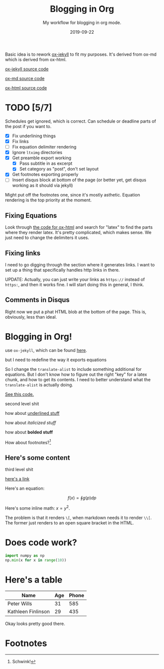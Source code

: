 #+STARTUP: showall indent
#+OPTIONS: toc:nil 
#+OPTIONS: tex:t

#+TITLE: Blogging in Org
#+SUBTITLE: My workflow for blogging in org mode.
#+DATE: 2019-09-22

Basic idea is to rework [[file:~/.emacs.d/lisp/ox-jekyll-md/ox-jekyll-md.el::;;;%20ox-jekyll-md.el%20---%20Export%20Jekyll%20on%20Markdown%20articles%20using%20org-mode.%20-*-%20lexical-binding:%20t;%20-*-][ox-jekyll]] to fit my purposes. It's derived from ox-md which is
derived from ox-html.

[[https://github.com/gonsie/ox-jekyll-md][ox-jekyll source code]]

[[https://github.com/emacsmirror/org/blob/master/lisp/ox-md.el][ox-md source code]]

[[https://github.com/emacsmirror/org/blob/master/lisp/ox-html.el][ox-html source code]]

* TODO [5/7]
SCHEDULED: <2019-09-21 Sat>

Schedules get ignored, which is correct. Can schedule or deadline parts of the post if
you want to.

- [X] Fix underlining things
- [X] Fix links
- [ ] Fix equation delimiter rendering
- [X] Ignore =ltximg= directories
- [X] Get preamble export working
  - [X] Pass subtitle in as excerpt
  - [X] Set category as "post", don't set layout
- [X] Get footnotes exporting properly 
- [ ] Insert disqus block at bottom of the page (or better yet, get disqus working as it should via jekyll)

Might put off the footnotes one, since it's mostly asthetic. Equation rendering is the
top priority at the moment.

** Fixing Equations

Look through [[https:github.com/emacsmirror/org/blob/master/lisp/ox-html.el][the code for ox-html]] and search for "latex" to find the parts where they
render latex. It's pretty complicated, which makes sense. We just need to change the
delimiters it uses.

** Fixing links

I need to go digging through the section where it generates links. I want to set up a
thing that specifically handles http links in there.

UPDATE: Actually, you can just write your links as =https://= instead of =https:=, and then
it works fine. I will start doing this in general, I think.

** Comments in Disqus

Right now we put a phat HTML blob at the bottom of the page. This is, obviously, less
than ideal.

* Blogging in Org!

use =ox-jekyll=, which can be found [[https://github.com/gonsie/ox-jekyll-md][here]].

but I need to redefine the way it exports equations

So I change the =translate-alist= to include something additional for equations. But I
don't know how to figure out the right "key" for a latex chunk, and how to get its
contents. I need to better understand what the =translate-alist= is actually doing.

[[file:~/.emacs.d/elpa/ox-gfm-1.0/ox-gfm.el:::translate-alist%20'((inner-template%20.%20org-gfm-inner-template)%20(paragraph%20.%20org-gfm-paragraph)%20(strike-through%20.%20org-gfm-strike-through)%20(src-block%20.%20org-gfm-src-block)%20(table-cell%20.%20org-gfm-table-cell)%20(table-row%20.%20org-gfm-table-row)%20(table%20.%20org-gfm-table)))][See this code.]]

second level shit

how about _underlined stuff_ 

how about /italicized stuff/

how about *bolded stuff*

How about footnotes?[fn:1] 

** Here's some content

third level shit

[[https://google.com][here's a link]]

Here's an equation:

$$ f(x) = \oint g(p) dp $$

Here's some inline math: $x = y^2$.

The problem is that it renders =\[=, when markdown needs it to render =\\[=. The former just
renders to an open square bracket in the HTML. 


* Does code work?


#+BEGIN_SRC python
import numpy as np
np.min(x for x in range(10))  
#+END_SRC

* Here's a table

| Name               | Age | Phone |
|--------------------+-----+-------|
| Peter Wills        |  31 |   585 |
| Kathleen Finlinson |  29 |   435 |

Okay looks pretty good there.

* Footnotes

[fn:1] Schwink!


